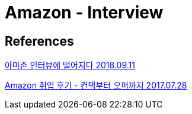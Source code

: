 = Amazon - Interview

== References
https://brunch.co.kr/@worker-in-yvr/12[아마존 인터뷰에 떨어지다 2018.09.11]

https://steemit.com/kr/@asbear/amazon[Amazon 취업 후기 - 컨택부터 오퍼까지 2017.07.28]
